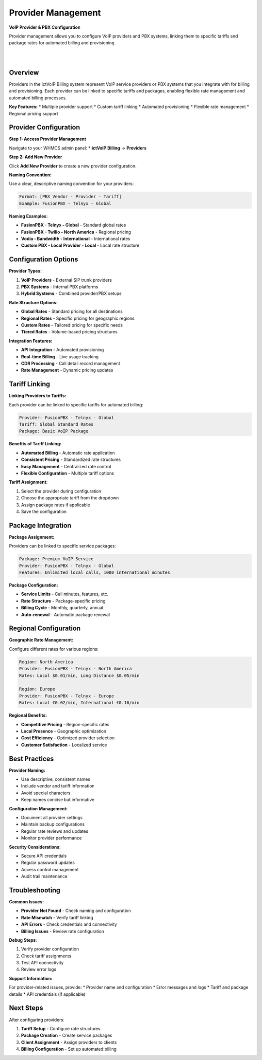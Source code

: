 Provider Management
==================

**VoIP Provider & PBX Configuration**

Provider management allows you to configure VoIP providers and PBX systems, linking them to specific tariffs and package rates for automated billing and provisioning.

|

.. image:: ../_static/images/admin/new_provider2.png
   :width: 900px
   :align: center
   :alt: ictVoIP Billing Dashboard
|

Overview
--------

Providers in the ictVoIP Billing system represent VoIP service providers or PBX systems that you integrate with for billing and provisioning. Each provider can be linked to specific tariffs and packages, enabling flexible rate management and automated billing processes.

**Key Features:**
* Multiple provider support
* Custom tariff linking
* Automated provisioning
* Flexible rate management
* Regional pricing support

Provider Configuration
---------------------

**Step 1: Access Provider Management**

Navigate to your WHMCS admin panel:
* **ictVoIP Billing** → **Providers**

**Step 2: Add New Provider**

Click **Add New Provider** to create a new provider configuration.

**Naming Convention:**

Use a clear, descriptive naming convention for your providers:

.. code-block:: text

   Format: [PBX Vendor - Provider - Tariff]
   Example: FusionPBX - Telnyx - Global

**Naming Examples:**

* **FusionPBX - Telnyx - Global** - Standard global rates
* **FusionPBX - Twilio - North America** - Regional pricing
* **Vodia - Bandwidth - International** - International rates
* **Custom PBX - Local Provider - Local** - Local rate structure

Configuration Options
--------------------

**Provider Types:**

1. **VoIP Providers** - External SIP trunk providers
2. **PBX Systems** - Internal PBX platforms
3. **Hybrid Systems** - Combined provider/PBX setups

**Rate Structure Options:**

* **Global Rates** - Standard pricing for all destinations
* **Regional Rates** - Specific pricing for geographic regions
* **Custom Rates** - Tailored pricing for specific needs
* **Tiered Rates** - Volume-based pricing structures

**Integration Features:**

* **API Integration** - Automated provisioning
* **Real-time Billing** - Live usage tracking
* **CDR Processing** - Call detail record management
* **Rate Management** - Dynamic pricing updates

Tariff Linking
-------------

**Linking Providers to Tariffs:**

Each provider can be linked to specific tariffs for automated billing:

.. code-block:: text

   Provider: FusionPBX - Telnyx - Global
   Tariff: Global Standard Rates
   Package: Basic VoIP Package

**Benefits of Tariff Linking:**

* **Automated Billing** - Automatic rate application
* **Consistent Pricing** - Standardized rate structures
* **Easy Management** - Centralized rate control
* **Flexible Configuration** - Multiple tariff options

**Tariff Assignment:**

1. Select the provider during configuration
2. Choose the appropriate tariff from the dropdown
3. Assign package rates if applicable
4. Save the configuration

Package Integration
------------------

**Package Assignment:**

Providers can be linked to specific service packages:

.. code-block:: text

   Package: Premium VoIP Service
   Provider: FusionPBX - Telnyx - Global
   Features: Unlimited local calls, 1000 international minutes

**Package Configuration:**

* **Service Limits** - Call minutes, features, etc.
* **Rate Structure** - Package-specific pricing
* **Billing Cycle** - Monthly, quarterly, annual
* **Auto-renewal** - Automatic package renewal

Regional Configuration
---------------------

**Geographic Rate Management:**

Configure different rates for various regions:

.. code-block:: text

   Region: North America
   Provider: FusionPBX - Telnyx - North America
   Rates: Local $0.01/min, Long Distance $0.05/min

   Region: Europe
   Provider: FusionPBX - Telnyx - Europe
   Rates: Local €0.02/min, International €0.10/min

**Regional Benefits:**

* **Competitive Pricing** - Region-specific rates
* **Local Presence** - Geographic optimization
* **Cost Efficiency** - Optimized provider selection
* **Customer Satisfaction** - Localized service

Best Practices
-------------

**Provider Naming:**

* Use descriptive, consistent names
* Include vendor and tariff information
* Avoid special characters
* Keep names concise but informative

**Configuration Management:**

* Document all provider settings
* Maintain backup configurations
* Regular rate reviews and updates
* Monitor provider performance

**Security Considerations:**

* Secure API credentials
* Regular password updates
* Access control management
* Audit trail maintenance

Troubleshooting
--------------

**Common Issues:**

* **Provider Not Found** - Check naming and configuration
* **Rate Mismatch** - Verify tariff linking
* **API Errors** - Check credentials and connectivity
* **Billing Issues** - Review rate configuration

**Debug Steps:**

1. Verify provider configuration
2. Check tariff assignments
3. Test API connectivity
4. Review error logs

**Support Information:**

For provider-related issues, provide:
* Provider name and configuration
* Error messages and logs
* Tariff and package details
* API credentials (if applicable)

Next Steps
----------

After configuring providers:

1. **Tariff Setup** - Configure rate structures
2. **Package Creation** - Create service packages
3. **Client Assignment** - Assign providers to clients
4. **Billing Configuration** - Set up automated billing
